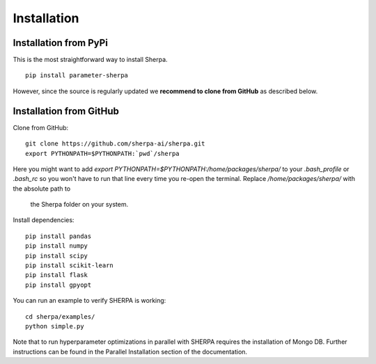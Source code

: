 .. _installation:

Installation
============

Installation from PyPi
~~~~~~~~~~~~~~~~~~~~~~

This is the most straightforward way to install Sherpa.

::

    pip install parameter-sherpa

However, since the source
is regularly updated we **recommend to clone from GitHub** as described below.


Installation from GitHub
~~~~~~~~~~~~~~~~~~~~~~~~

Clone from GitHub:

::

    git clone https://github.com/sherpa-ai/sherpa.git
    export PYTHONPATH=$PYTHONPATH:`pwd`/sherpa

Here you might want to add `export PYTHONPATH=$PYTHONPATH:/home/packages/sherpa/` to your
`.bash_profile` or `.bash_rc` so you won't have to run that line every time you
re-open the terminal. Replace `/home/packages/sherpa/` with the absolute path to
 the Sherpa folder on your system.

Install dependencies:

::

    pip install pandas
    pip install numpy
    pip install scipy
    pip install scikit-learn
    pip install flask
    pip install gpyopt

You can run an example to verify SHERPA is working:

::

    cd sherpa/examples/
    python simple.py

Note that to run hyperparameter optimizations in parallel with SHERPA requires
the installation of Mongo DB. Further instructions can be found in the
Parallel Installation section of the documentation.


